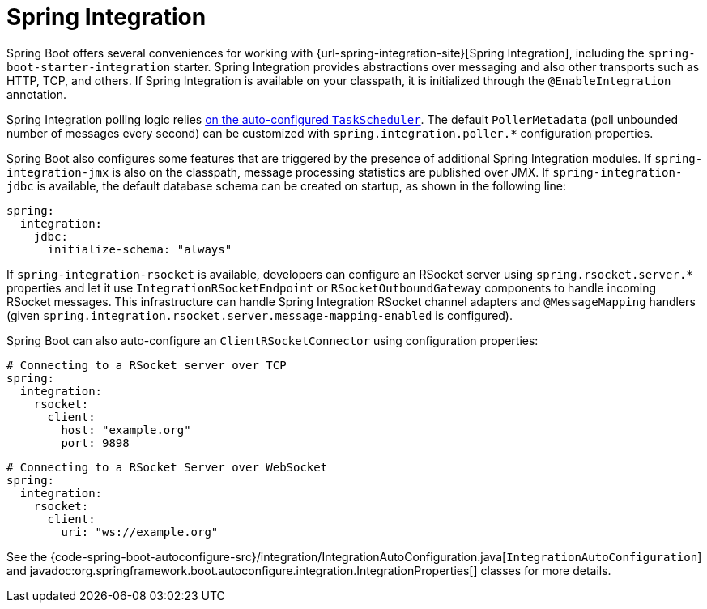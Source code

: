 [[messaging.spring-integration]]
= Spring Integration

Spring Boot offers several conveniences for working with {url-spring-integration-site}[Spring Integration], including the `spring-boot-starter-integration` starter.
Spring Integration provides abstractions over messaging and also other transports such as HTTP, TCP, and others.
If Spring Integration is available on your classpath, it is initialized through the `@EnableIntegration` annotation.

Spring Integration polling logic relies xref:features/task-execution-and-scheduling.adoc[on the auto-configured `TaskScheduler`].
The default `PollerMetadata` (poll unbounded number of messages every second) can be customized with `spring.integration.poller.*` configuration properties.

Spring Boot also configures some features that are triggered by the presence of additional Spring Integration modules.
If `spring-integration-jmx` is also on the classpath, message processing statistics are published over JMX.
If `spring-integration-jdbc` is available, the default database schema can be created on startup, as shown in the following line:

[configprops,yaml]
----
spring:
  integration:
    jdbc:
      initialize-schema: "always"
----

If `spring-integration-rsocket` is available, developers can configure an RSocket server using `spring.rsocket.server.*` properties and let it use `IntegrationRSocketEndpoint` or `RSocketOutboundGateway` components to handle incoming RSocket messages.
This infrastructure can handle Spring Integration RSocket channel adapters and `@MessageMapping` handlers (given `spring.integration.rsocket.server.message-mapping-enabled` is configured).

Spring Boot can also auto-configure an `ClientRSocketConnector` using configuration properties:

[configprops,yaml]
----
# Connecting to a RSocket server over TCP
spring:
  integration:
    rsocket:
      client:
        host: "example.org"
        port: 9898
----

[configprops,yaml]
----
# Connecting to a RSocket Server over WebSocket
spring:
  integration:
    rsocket:
      client:
        uri: "ws://example.org"
----

See the {code-spring-boot-autoconfigure-src}/integration/IntegrationAutoConfiguration.java[`IntegrationAutoConfiguration`] and javadoc:org.springframework.boot.autoconfigure.integration.IntegrationProperties[] classes for more details.
